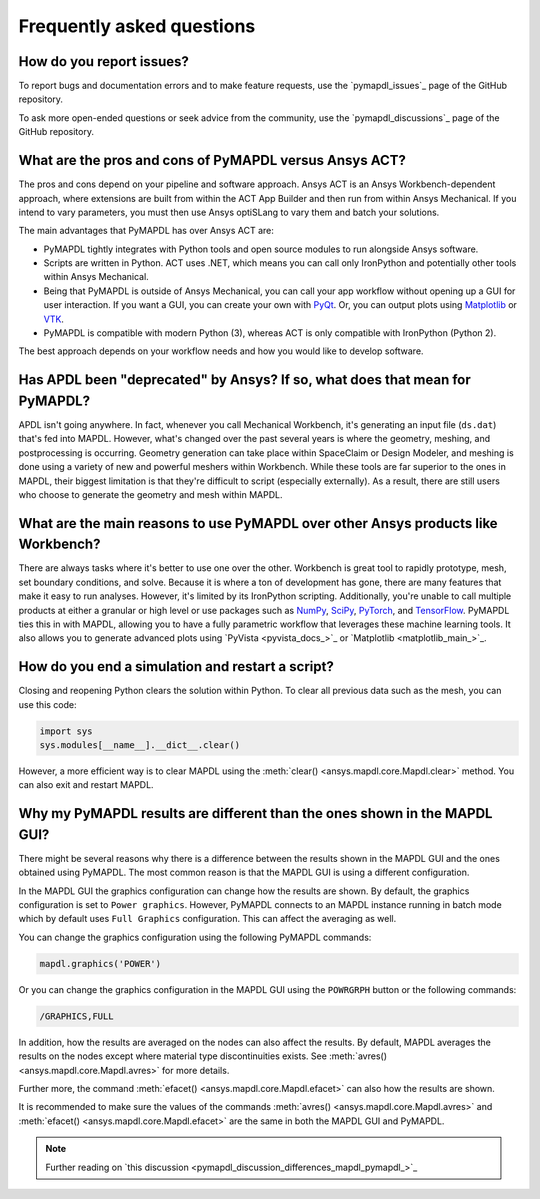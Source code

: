 .. _faq:

**************************
Frequently asked questions
**************************

How do you report issues?
-------------------------

To report bugs and documentation errors and to make feature requests, use the `pymapdl_issues`_ page of 
the GitHub repository.

To ask more open-ended questions or seek advice from the community, use the `pymapdl_discussions`_ page
of the GitHub repository.


What are the pros and cons of PyMAPDL versus Ansys ACT?
-------------------------------------------------------

The pros and cons depend on your pipeline and software approach.
Ansys ACT is an Ansys Workbench-dependent approach, where extensions are
built from within the ACT App Builder and then run from within Ansys Mechanical.
If you intend to vary parameters, you must then use Ansys optiSLang to
vary them and batch your solutions.

The main advantages that PyMAPDL has over Ansys ACT are:

* PyMAPDL tightly integrates with Python tools and open source modules
  to run alongside Ansys software.
* Scripts are written in Python. ACT uses .NET, which means you can call
  only IronPython and potentially other tools within Ansys Mechanical.
* Being that PyMAPDL is outside of Ansys Mechanical, you can call your
  app workflow without opening up a GUI for user interaction.
  If you want a GUI, you can create your own with `PyQt <https://pythonpyqt.com/>`_.
  Or, you can output plots using `Matplotlib <https://matplotlib.org/>`_
  or `VTK <https://vtk.org/>`_.
* PyMAPDL is compatible with modern Python (3), whereas ACT is only
  compatible with IronPython (Python 2).

The best approach depends on your workflow needs and how you would
like to develop software.


Has APDL been "deprecated" by Ansys? If so, what does that mean for PyMAPDL?
----------------------------------------------------------------------------

APDL isn't going anywhere. In fact, whenever you call Mechanical Workbench, it's generating an input file
(``ds.dat``) that's fed into MAPDL. However, what's changed over the past several years is where the geometry,
meshing, and postprocessing is occurring. Geometry generation can take place within SpaceClaim or Design Modeler,
and meshing is done using a variety of new and powerful meshers within Workbench. While these tools are
far superior to the ones in MAPDL, their biggest limitation is that they're difficult to script
(especially externally). As a result, there are still users who choose to generate the geometry and mesh within MAPDL.


What are the main reasons to use PyMAPDL over other Ansys products like Workbench?
----------------------------------------------------------------------------------
There are always tasks where it's better to use one over the
other. Workbench is great tool to rapidly prototype, mesh, set
boundary conditions, and solve. Because it is where a ton of development has
gone, there are many features that make it easy to run
analyses. However, it's limited by its IronPython scripting. Additionally, you're
unable to call multiple products at either a granular or high level or
use packages such as `NumPy <https://numpy.org/>`_, `SciPy <https://scipy.org/>`_,
`PyTorch <https://pytorch.org/>`_, and `TensorFlow <https://www.tensorflow.org/>`_.
PyMAPDL ties this in with MAPDL, allowing you to have a fully parametric workflow
that leverages these machine learning tools. It also allows you to generate 
advanced plots using `PyVista <pyvista_docs_>`_ or `Matplotlib <matplotlib_main_>`_.



How do you end a simulation and restart a script?
-------------------------------------------------

Closing and reopening Python clears the solution within Python. To clear all previous
data such as the mesh, you can use this code:

.. code:: python

    import sys
    sys.modules[__name__].__dict__.clear()


However, a more efficient way is to clear MAPDL using the :meth:`clear() <ansys.mapdl.core.Mapdl.clear>` method. You
can also exit and restart MAPDL.


Why my PyMAPDL results are different than the ones shown in the MAPDL GUI?
-------------------------------------------------------------------------

There might be several reasons why there is a difference between the results shown in the MAPDL GUI and
the ones obtained using PyMAPDL. The most common reason is that the MAPDL GUI is using a different
configuration.

In the MAPDL GUI the graphics configuration can change how the results are shown.
By default, the graphics configuration is set to ``Power graphics``.
However, PyMAPDL connects to an MAPDL instance running in batch mode which by default
uses ``Full Graphics`` configuration. This can affect the averaging as well.

You can change the graphics configuration using the following PyMAPDL commands:

.. code:: python

    mapdl.graphics('POWER')

Or you can change the graphics configuration in the MAPDL GUI using the ``POWRGRPH`` button or
the following commands:

.. code:: text

    /GRAPHICS,FULL


In addition, how the results are averaged on the nodes can also affect the results.
By default, MAPDL averages the results on the nodes except where material type discontinuities
exists. See :meth:`avres() <ansys.mapdl.core.Mapdl.avres>` for more details.

Further more, the command :meth:`efacet() <ansys.mapdl.core.Mapdl.efacet>` can also how the results are shown.

It is recommended to make sure the values of the commands :meth:`avres() <ansys.mapdl.core.Mapdl.avres>`
and :meth:`efacet() <ansys.mapdl.core.Mapdl.efacet>` are the same in both the MAPDL GUI and PyMAPDL.


.. note:: Further reading on `this discussion <pymapdl_discussion_differences_mapdl_pymapdl_>`_
